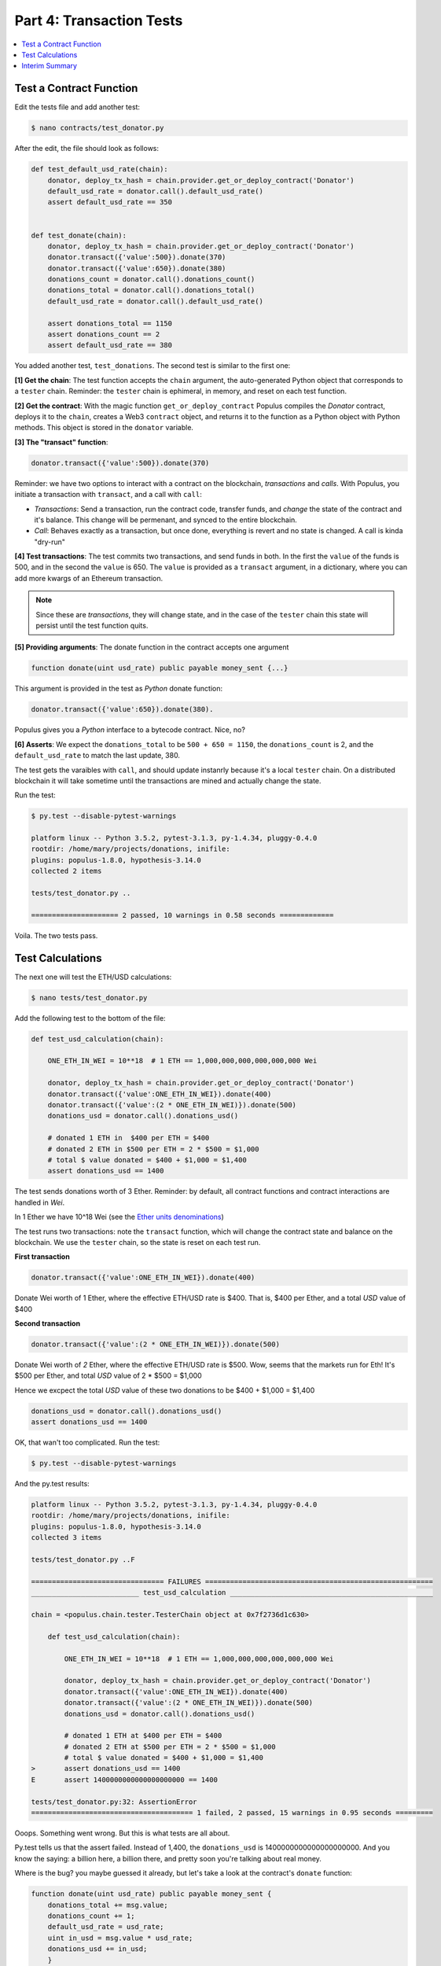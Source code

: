 Part 4: Transaction Tests
=========================

.. contents:: :local:

Test a Contract Function
------------------------

Edit the tests file and add another test:

.. code-block:: shell

    $ nano contracts/test_donator.py

After the edit, the file should look as follows:

.. code-block:: python


    def test_default_usd_rate(chain):
        donator, deploy_tx_hash = chain.provider.get_or_deploy_contract('Donator')
        default_usd_rate = donator.call().default_usd_rate()
        assert default_usd_rate == 350


    def test_donate(chain):
        donator, deploy_tx_hash = chain.provider.get_or_deploy_contract('Donator')
        donator.transact({'value':500}).donate(370)
        donator.transact({'value':650}).donate(380)
        donations_count = donator.call().donations_count()
        donations_total = donator.call().donations_total()
        default_usd_rate = donator.call().default_usd_rate()

        assert donations_total == 1150
        assert donations_count == 2
        assert default_usd_rate == 380


You added another test, ``test_donations``. The second test is similar to the first one:

**[1] Get the chain**: The test function accepts the ``chain`` argument, the auto-generated Python object that
corresponds to a ``tester`` chain. Reminder: the ``tester`` chain is ephimeral, in memory, and reset
on each test function.

**[2] Get the contract**: With the magic function ``get_or_deploy_contract`` Populus compiles the `Donator` contract,
deploys it to the ``chain``, creates a Web3 ``contract`` object, and returns it to the function as a Python
object with Python methods. This object is stored in the ``donator`` variable.

**[3] The "transact" function**:

.. code-block:: python

    donator.transact({'value':500}).donate(370)

Reminder: we have two options to interact with a contract on the blockchain, *transactions* and *calls*.
With Populus, you initiate a transaction with ``transact``, and a call with ``call``:

* *Transactions*: Send a transaction, run the contract code, transfer funds, and *change* the state of the contract and it's balance. This change will be permenant, and synced to the entire blockchain.

* *Call*: Behaves exactly as a transaction, but once done, everything is revert and no state is changed. A call is kinda "dry-run"


**[4] Test transactions**: The test commits two transactions, and send funds in both. In the first the ``value`` of the funds is 500,
and in the second the ``value`` is 650.
The ``value`` is provided as a ``transact`` argument, in a dictionary, where you can add more kwargs of an Ethereum
transaction.


.. note::

    Since these are *transactions*, they will change state, and in the case of the ``tester`` chain this state will persist
    until the test function quits.


**[5] Providing arguments**: The donate function in the contract accepts one argument

.. code-block:: solidity

    function donate(uint usd_rate) public payable money_sent {...}

This argument is provided in the test as *Python* donate function:

.. code-block:: python

    donator.transact({'value':650}).donate(380).

Populus gives you a *Python* interface to a bytecode contract. Nice, no?

**[6] Asserts**: We expect the ``donations_total`` to be ``500 + 650 = 1150``, the ``donations_count`` is 2,
and the ``default_usd_rate`` to match the last update, 380.

The test gets the varaibles with ``call``, and should update instanrly because it's a local ``tester`` chain. On a distributed
blockchain it will take sometime until the transactions are mined and actually change the state.

Run the test:

.. code-block:: bash

    $ py.test --disable-pytest-warnings

    platform linux -- Python 3.5.2, pytest-3.1.3, py-1.4.34, pluggy-0.4.0
    rootdir: /home/mary/projects/donations, inifile:
    plugins: populus-1.8.0, hypothesis-3.14.0
    collected 2 items

    tests/test_donator.py ..

    ===================== 2 passed, 10 warnings in 0.58 seconds =============

Voila. The two tests pass.


Test Calculations
-----------------


The next one will test the ETH/USD calculations:

.. code-block:: shell

    $ nano tests/test_donator.py

Add the following test to the bottom of the file:

.. code-block:: python

    def test_usd_calculation(chain):

        ONE_ETH_IN_WEI = 10**18  # 1 ETH == 1,000,000,000,000,000,000 Wei

        donator, deploy_tx_hash = chain.provider.get_or_deploy_contract('Donator')
        donator.transact({'value':ONE_ETH_IN_WEI}).donate(400)
        donator.transact({'value':(2 * ONE_ETH_IN_WEI)}).donate(500)
        donations_usd = donator.call().donations_usd()

        # donated 1 ETH in  $400 per ETH = $400
        # donated 2 ETH in $500 per ETH = 2 * $500 = $1,000
        # total $ value donated = $400 + $1,000 = $1,400
        assert donations_usd == 1400

The test sends donations worth of 3 Ether. Reminder: by default, all contract functions
and contract interactions are handled in *Wei*.

In 1 Ether we have 10^18 Wei (see the `Ether units denominations <http://ethdocs.org/en/latest/ether.html>`_)

The test runs two transactions: note the ``transact`` function, which will change the contract state and balance
on the blockchain. We use the ``tester`` chain, so the state is reset on each test run.

**First transaction**

.. code-block:: python

    donator.transact({'value':ONE_ETH_IN_WEI}).donate(400)

Donate Wei worth of 1 Ether, where the effective ETH/USD rate is $400. That is, $400 per Ether,
and a total *USD* value of $400

**Second transaction**

.. code-block:: python

    donator.transact({'value':(2 * ONE_ETH_IN_WEI)}).donate(500)

Donate Wei worth of *2* Ether, where the effective ETH/USD rate is $500. Wow, seems that the markets run for Eth!
It's $500 per Ether, and total *USD* value of 2 * $500 = $1,000

Hence we excpect the total *USD* value of these two donations to be $400 + $1,000 = $1,400

.. code-block:: python

    donations_usd = donator.call().donations_usd()
    assert donations_usd == 1400


OK, that wan't too complicated. Run the test:

.. code-block:: shell

    $ py.test --disable-pytest-warnings


And the py.test results:

.. code-block:: shell

    platform linux -- Python 3.5.2, pytest-3.1.3, py-1.4.34, pluggy-0.4.0
    rootdir: /home/mary/projects/donations, inifile:
    plugins: populus-1.8.0, hypothesis-3.14.0
    collected 3 items

    tests/test_donator.py ..F

    ================================ FAILURES =======================================================
    __________________________ test_usd_calculation _________________________________________________

    chain = <populus.chain.tester.TesterChain object at 0x7f2736d1c630>

        def test_usd_calculation(chain):

            ONE_ETH_IN_WEI = 10**18  # 1 ETH == 1,000,000,000,000,000,000 Wei

            donator, deploy_tx_hash = chain.provider.get_or_deploy_contract('Donator')
            donator.transact({'value':ONE_ETH_IN_WEI}).donate(400)
            donator.transact({'value':(2 * ONE_ETH_IN_WEI)}).donate(500)
            donations_usd = donator.call().donations_usd()

            # donated 1 ETH at $400 per ETH = $400
            # donated 2 ETH at $500 per ETH = 2 * $500 = $1,000
            # total $ value donated = $400 + $1,000 = $1,400
    >       assert donations_usd == 1400
    E       assert 1400000000000000000000 == 1400

    tests/test_donator.py:32: AssertionError
    ======================================= 1 failed, 2 passed, 15 warnings in 0.95 seconds =========


Ooops. Something went wrong. But this is what tests are all about.

Py.test tells us that the assert failed. Instead of 1,400, the ``donations_usd`` is 1400000000000000000000.
And you know the saying: a billion here, a billion there, and pretty soon you're talking about real money.

Where is the bug? you maybe guessed it already, but let's take a look at the contract's ``donate`` function:

.. code-block:: solidity

    function donate(uint usd_rate) public payable money_sent {
        donations_total += msg.value;
        donations_count += 1;
        default_usd_rate = usd_rate;
        uint in_usd = msg.value * usd_rate;
        donations_usd += in_usd;
        }

Now it's clear:

.. code-block:: solidity

    uint in_usd = msg.value * usd_rate;

This line multiplies ``msg.value``, which is in Wei, by ``usd_rate``, which is the exchange rate per *Ether*.

Reminder: as of 0.4.17 Solidity does not have a workable decimal point calculation, and you have to handle fixed-point
with integers. For the sake of simplicity, we will stay with ints.

Edit the contract:

.. code-block:: shell

    $ nano contracts/Donator.sol


And fix the line to:

.. code-block:: solidity

    uint in_usd = msg.value * usd_rate / 10**18;

Run the tests again:


.. code-block:: shell

    $ py.test --disable-pytest-warnings

    ==================================== test session starts ===================
    platform linux -- Python 3.5.2, pytest-3.1.3, py-1.4.34, pluggy-0.4.0
    rootdir: /home/mary/projects/donations, inifile:
    plugins: populus-1.8.0, hypothesis-3.14.0
    collected 3 items

    tests/test_donator.py ...

    ============================== 3 passed, 15 warnings in 0.93 seconds =======


Easy.

.. warning::

    Note that if this contract was running on ``mainent``, you could not fix it, and probably had
    to deploy a new one and loose the current contract and the money paid for it.
    This is why testing *beforehand* is so important
    with smart contracts.

Interim Summary
---------------

    * Three tests pass
    * Transactions tests pass
    * Exchange rate calculations pass
    * You fixed a bug in the contract source code.


The contract seems Ok, but to be on the safe side, we will run next a few tests for the edge cases.























